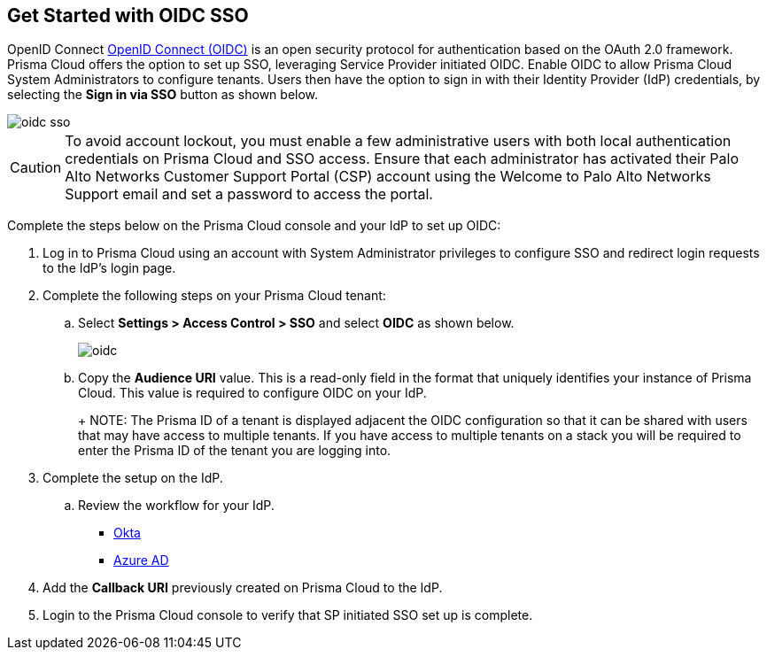 :topic_type: task
[.task]
== Get Started with OIDC SSO

OpenID Connect https://openid.net/developers/how-connect-works/[OpenID Connect (OIDC)] is an open security protocol for authentication based on the OAuth 2.0 framework. Prisma Cloud offers the option to set up SSO, leveraging Service Provider initiated OIDC. Enable OIDC to allow Prisma Cloud System Administrators to configure tenants. Users then have the option to sign in with their Identity Provider (IdP) credentials, by selecting the *Sign in via SSO* button as shown below.

image::oidc-sso.png[]

[CAUTION]
====
To avoid account lockout, you must enable a few administrative users with both local authentication credentials on Prisma Cloud and SSO access. Ensure that each administrator has activated their Palo Alto Networks Customer Support Portal (CSP) account using the Welcome to Palo Alto Networks Support email and set a password to access the portal.
====

Complete the steps below on the Prisma Cloud console and your IdP to set up OIDC:
[.procedure]
. Log in to Prisma Cloud using an account with System Administrator privileges to configure SSO and redirect login requests to the IdP’s login page.
. Complete the following steps on your Prisma Cloud tenant:
.. Select *Settings > Access Control > SSO* and select *OIDC* as shown below.
+
image::oidc.png[]
.. Copy the *Audience URI* value. This is a read-only field in the format that uniquely identifies your instance of Prisma Cloud. This value is required to configure OIDC on your IdP.
+
+
NOTE: The Prisma ID of a tenant is displayed adjacent the OIDC configuration so that it can be shared with users that may have  access to multiple tenants. If you have access to multiple tenants on a stack you will be required to enter the Prisma ID of the tenant you are logging into. 

. Complete the setup on the IdP.
.. Review the workflow for your IdP.
+
* xref:set-up-oidc-on-okta.adoc[Okta]
* xref:set-up-oidc-on-azure.adoc[Azure AD]

. Add the *Callback URI* previously created on Prisma Cloud to the IdP.

. Login to the Prisma Cloud console to verify that SP initiated SSO set up is complete. 



